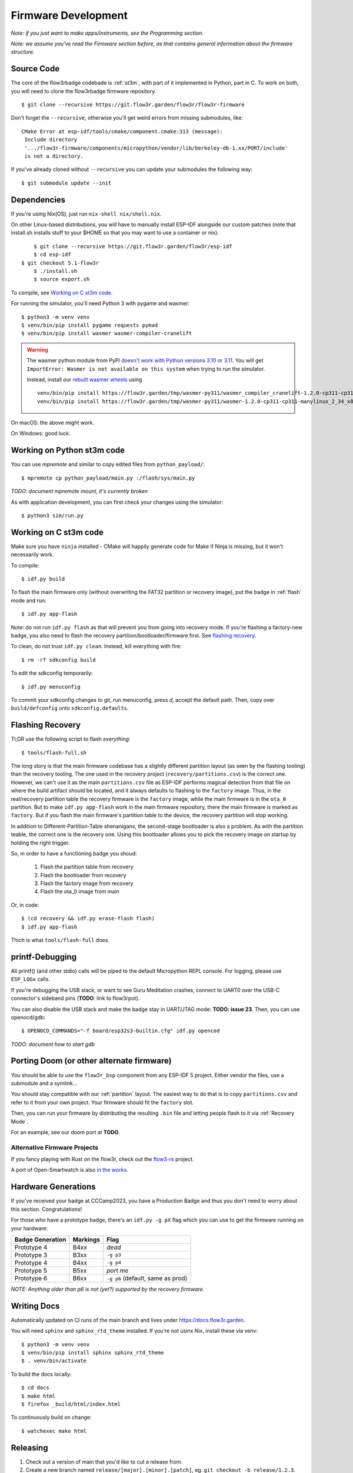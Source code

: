 Firmware Development
====================

*Note: if you just want to make apps/instruments, see the Programming section.*

*Note: we assume you've read the Firmware section before, as that contains general information about the firmware structure.*

Source Code
-----------

The core of the flow3rbadge codebade is :ref:`st3m`, with part of it implemented in
Python, part in C. To work on both, you will need to clone the flow3rbadge
firmware repository.

::

	$ git clone --recursive https://git.flow3r.garden/flow3r/flow3r-firmware

Don't forget the ``--recursive``, otherwise you'll get weird errors from missing submodules, like:

::

    CMake Error at esp-idf/tools/cmake/component.cmake:313 (message):
     Include directory
     '.../flow3r-firmware/components/micropython/vendor/lib/berkeley-db-1.xx/PORT/include'
     is not a directory.

If you've already cloned without ``--recursive`` you can update your submodules the following way:

::

    $ git submodule update --init

Dependencies
------------

If you're using Nix(OS), just run ``nix-shell nix/shell.nix``.

On other Linux-based distributions, you will have to manually install ESP-IDF alongside our custom patches (note that install.sh installs stuff to your $HOME so that you may want to use a container or nix):

::

	$ git clone --recursive https://git.flow3r.garden/flow3r/esp-idf
	$ cd esp-idf
    $ git checkout 5.1-flow3r
	$ ./install.sh
	$ source export.sh

To compile, see `Working on C st3m code`_.

For running the simulator, you'll need Python 3 with pygame and wasmer:

::

	$ python3 -m venv venv
	$ venv/bin/pip install pygame requests pymad
        $ venv/bin/pip install wasmer wasmer-compiler-cranelift

.. warning::

    The wasmer python module from PyPI `doesn't work with Python versions 3.10 or 3.11
    <https://github.com/wasmerio/wasmer-python/issues/539>`_.  You will get
    ``ImportError: Wasmer is not available on this system`` when trying to run
    the simulator.

    Instead, install our `rebuilt wasmer wheels <https://flow3r.garden/tmp/wasmer-py311/>`_ using

    ::

        venv/bin/pip install https://flow3r.garden/tmp/wasmer-py311/wasmer_compiler_cranelift-1.2.0-cp311-cp311-manylinux_2_34_x86_64.whl
        venv/bin/pip install https://flow3r.garden/tmp/wasmer-py311/wasmer-1.2.0-cp311-cp311-manylinux_2_34_x86_64.whl

On macOS: the above might work.

On Windows: good luck.

Working on Python st3m code
---------------------------

You can use `mpremote` and similar to copy edited files from ``python_payload/``:

::

	$ mpremote cp python_payload/main.py :/flash/sys/main.py

*TODO: document mpremote mount, it's currently broken*

As with application development, you can first check your changes using the simulator:

::

	$ python3 sim/run.py

Working on C st3m code
----------------------

Make sure you have ``ninja`` installed - CMake will happily generate code for Make if Ninja is missing, but it won't necessarily work.

To compile:

::
	
	$ idf.py build

To flash the main firmware only (without overwriting the FAT32 partition or recovery image), put the badge in :ref:`flash` mode and run:

::
	
	$ idf.py app-flash

Note: do not run ``idf.py flash`` as that will prevent you from going into recovery mode. If you're flashing a factory-new badge, you also need to flash the recovery partition/bootloader/firmware first. See `flashing recovery`_.

To clean, do not trust ``idf.py clean``. Instead, kill everything with fire:

::
	
	$ rm -rf sdkconfig build

To edit the sdkconfig temporarily:

::
	
	$ idf.py menuconfig

To commit your sdkconfig changes to git, run menuconfig, press *d*, accept the default path. Then, copy over ``build/defconfig`` onto ``sdkconfig.defaults``.

.. _`flashing recovery`:

Flashing Recovery
-----------------

Tl;DR use the following script to flash *everything*:

::

	$ tools/flash-full.sh

The long story is that the main firmware codebase has a slightly different
partition layout (as seen by the flashing tooling) than the recovery tooling.
The one used in the recovery project (``recovery/partitions.csv``) is the
correct one. However, we can't use it as the main ``partitions.csv`` file as
ESP-IDF performs magical detection from that file on where the build artifact
should be located, and it always defaults to flashing to the ``factory`` image.
Thus, in the real/recovery partition table the recovery firmware is the
``factory`` image, while the main firmware is in the ``ota_0`` partition. But to
make ``idf.py app-flash`` work in the main firmware repository, there the main
firmware is marked as ``factory``. But if you flash the main firmware's
partition table to the device, the recovery partition will stop working.

In addition to Different-Partition-Table shenanigans, the second-stage
bootloader is also a problem. As with the partition teable, the correct one is
the recovery one. Using this bootloader allows you to pick the recovery image on
startup by holding the right trigger.

So, in order to have a functioning badge you shoud:

 1. Flash the partition table from recovery
 2. Flash the bootloader from recovery
 3. Flash the factory image from recovery
 4. Flash the ota_0 image from main

Or, in code:

::

	$ (cd recovery && idf.py erase-flash flash)
	$ idf.py app-flash

Thich is what ``tools/flash-full`` does.

printf-Debugging
----------------

All printf() (and other stdio) calls will be piped to the default Micropython REPL console. For logging, please use ``ESP_LOGx`` calls.

If you're debugging the USB stack, or want to see Guru Meditation crashes, connect to UART0 over the USB-C connector's sideband pins (**TODO**: link to flow3rpot).

You can also disable the USB stack and make the badge stay in UART/JTAG mode: **TODO: issue 23**. Then, you can use openocd/gdb:

::
	
	$ OPENOCD_COMMANDS="-f board/esp32s3-builtin.cfg" idf.py opencod

*TODO: document how to start gdb*

Porting Doom (or other alternate firmware)
------------------------------------------

You should be able to use the ``flow3r_bsp`` component from any ESP-IDF 5 project. Either vendor the files, use a submodule and a symlink...

You should stay compatible with our :ref:`partition` layout. The easiest way to do that is to copy ``partitions.csv`` and refer to it from your own project. Your firmware should fit the ``factory`` slot.

Then, you can run your firmware by distributing the resulting ``.bin`` file and letting people flash to it via :ref:`Recovery Mode`.

For an example, see our doom port at **TODO**.

Alternative Firmware Projects
^^^^^^^^^^^^^^^^^^^^^^^^^^^^^

If you fancy playing with Rust on the flow3r, check out the `flow3-rs <https://git.flow3r.garden/flow3r/flow3-rs>`_ project.

A port of Open-Smartwatch is also `in the works <https://github.com/Open-Smartwatch/open-smartwatch-os/pull/368>`_.

Hardware Generations
--------------------

If you've received your badge at CCCamp2023, you have a Production Badge and thus you don't need to worry about this section. Congratulations!

For those who have a prototype badge, there's an ``idf.py -g pX`` flag which you can use to get the firmware running on your hardware:

+------------------+----------+-----------------------------------+
| Badge Generation | Markings | Flag                              |
+==================+==========+===================================+
| Prototype 4      | B4xx     | *dead*                            |
+------------------+----------+-----------------------------------+
| Prototype 3      | B3xx     | ``-g p3``                         |
+------------------+----------+-----------------------------------+
| Prototype 4      | B4xx     | ``-g p4``                         |
+------------------+----------+-----------------------------------+
| Prototype 5      | B5xx     | *port me*                         |
+------------------+----------+-----------------------------------+
| Prototype 6      | B6xx     | ``-g p6`` (default, same as prod) |
+------------------+----------+-----------------------------------+

*NOTE: Anything older than p6 is not (yet?) supported by the recovery firmware.*

Writing Docs
------------

Automatically updated on CI runs of the main branch and lives under https://docs.flow3r.garden.

You will need ``sphinx`` and ``sphinx_rtd_theme`` installed. If you're not usinx Nix, install these via venv:

::

    $ python3 -m venv venv
    $ venv/bin/pip install sphinx sphinx_rtd_theme
    $ . venv/bin/activate

To build the docs locally:

::

    $ cd docs
    $ make html
    $ firefox _build/html/index.html

To continuously build on change:

::
    
    $ watchexec make html

Releasing
---------

1. Check out a version of main that you'd like to cut a release from.
2. Create a new branch named ``release/[major].[minor].[patch]``, eg. ``git checkout -b release/1.2.3``.
3. Tag a the first release candidate: ``git tag v1.2.3+rc1``.
4. Build and perform QA (*TODO: document*).
5. If the release canidate needs more work, cherry-pick fixes from main, tag a subsequent RC (eg. ``git tag v1.2.3+rc2``) and go back to step 4.
6. If the release candidate is ready to be released, tag a full release (``git tag v1.2.3``) and push branch/tags to gitlab. (*TODO: build CI pipeline for release tags*)
